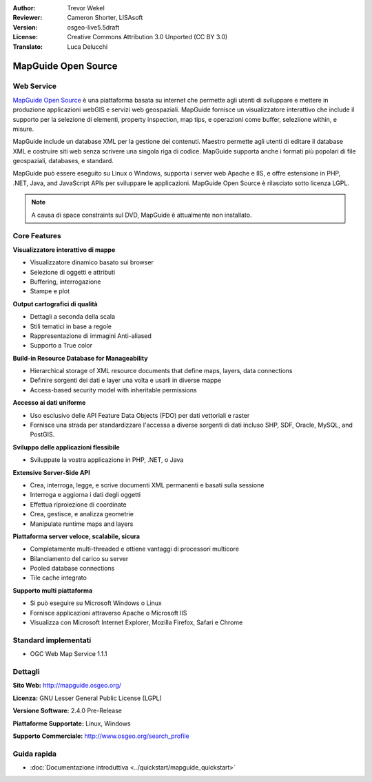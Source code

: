 :Author: Trevor Wekel
:Reviewer: Cameron Shorter, LISAsoft
:Version: osgeo-live5.5draft
:License: Creative Commons Attribution 3.0 Unported (CC BY 3.0)
:Translato: Luca Delucchi

.. image:: ../../images/project_logos/logo-MapGuideOS.png
  :scale: 100 %
  :alt: project logo
  :align: right
  :target: http://mapguide.osgeo.org/

.. image:: ../../images/logos/OSGeo_project.png
  :scale: 100 %
  :alt: OSGeo Project
  :align: right
  :target: http://www.osgeo.org


MapGuide Open Source
================================================================================

Web Service
--------------------------------------------------------------------------------

`MapGuide Open Source <http://mapguide.osgeo.org/>`_ è una piattaforma basata su
internet che permette agli utenti di sviluppare e mettere in produzione applicazioni
webGIS e servizi web geospaziali. MapGuide fornisce un visualizzatore interattivo 
che include il supporto per la selezione di elementi, property inspection, map tips,
e operazioni come buffer, seleziione within, e misure.

MapGuide include un database XML per la gestione dei contenuti. Maestro permette agli
utenti di editare il database XML e costruire siti web senza scrivere una singola riga
di codice. MapGuide supporta anche i formati più popolari di file geospaziali, databases, e standard.

MapGuide può essere eseguito su Linux o Windows, supporta i server web Apache e IIS,
e offre estensione in PHP, .NET, Java, and JavaScript APIs per sviluppare le applicazioni. 
MapGuide Open Source è rilasciato sotto licenza LGPL.

.. image:: ../../images/screenshots/1024x768/mapguide_viewer.png
  :scale: 50%
  :alt: screenshot
  :align: right

.. note:: A causa di space constraints sul DVD, MapGuide è attualmente non installato.

.. commented out as manual install doesn't currently work: To install
  it open up a terminal and run ``cd gisvm/bin; sudo ./install_mapguide.sh``

Core Features
--------------------------------------------------------------------------------

**Visualizzatore interattivo di mappe**

* Visualizzatore dinamico basato sui browser
* Selezione di oggetti e attributi
* Buffering, interrogazione 
* Stampe e plot

**Output cartografici di qualità**

* Dettagli a seconda della scala
* Stili tematici in base a regole
* Rappresentazione di immagini Anti-aliased
* Supporto a True color 

**Build-in Resource Database for Manageability**

* Hierarchical storage of XML resource documents that define maps, layers, data connections
* Definire sorgenti dei dati e layer una volta e usarli in diverse mappe
* Access-based security model with inheritable permissions

**Accesso ai dati uniforme**

* Uso esclusivo delle API Feature Data Objects (FDO) per dati vettoriali e raster
* Fornisce una strada per standardizzare l'accessa a diverse sorgenti di dati incluso
  SHP, SDF, Oracle, MySQL, and PostGIS.

**Sviluppo delle applicazioni flessibile**

* Sviluppate la vostra applicazione in PHP, .NET, o Java

**Extensive Server-Side API**

* Crea, interroga, legge, e scrive documenti XML permanenti e basati sulla sessione
* Interroga e aggiorna i dati degli oggetti
* Effettua riproiezione di coordinate
* Crea, gestisce, e analizza geometrie
* Manipulate runtime maps and layers

**Piattaforma server veloce, scalabile, sicura**

* Completamente multi-threaded e ottiene vantaggi di processori multicore
* Bilanciamento del carico su server
* Pooled database connections
* Tile cache integrato

**Supporto multi piattaforma**

* Si può eseguire su Microsoft Windows o Linux
* Fornisce applicazioni attraverso Apache o Microsoft IIS
* Visualizza con Microsoft Internet Explorer, Mozilla Firefox, Safari e Chrome

Standard implementati
--------------------------------------------------------------------------------

* OGC Web Map Service 1.1.1 

Dettagli
--------------------------------------------------------------------------------

**Sito Web:** http://mapguide.osgeo.org/

**Licenza:** GNU Lesser General Public License (LGPL) 

**Versione Software:** 2.4.0 Pre-Release

**Piattaforme Supportate:** Linux, Windows

**Supporto Commerciale:** http://www.osgeo.org/search_profile


Guida rapida
--------------------------------------------------------------------------------

* :doc:`Documentazione introduttiva <../quickstart/mapguide_quickstart>`


